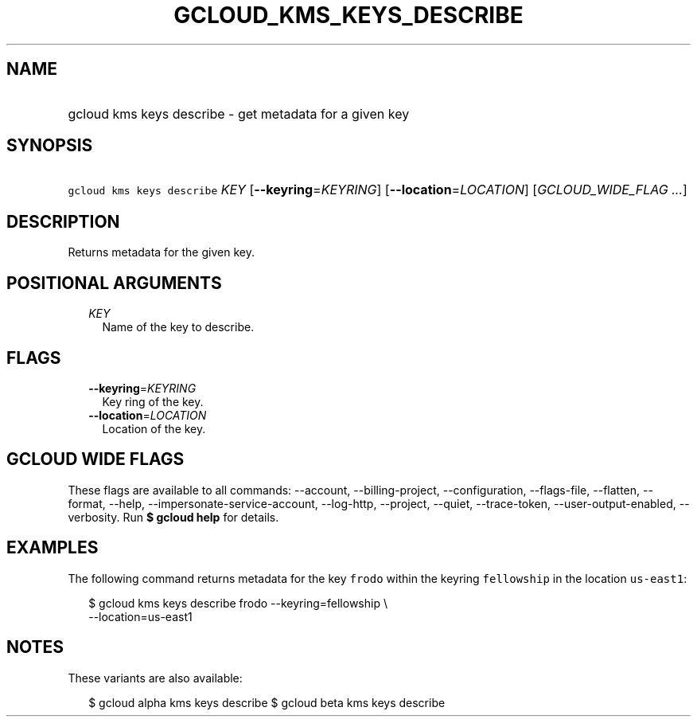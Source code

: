 
.TH "GCLOUD_KMS_KEYS_DESCRIBE" 1



.SH "NAME"
.HP
gcloud kms keys describe \- get metadata for a given key



.SH "SYNOPSIS"
.HP
\f5gcloud kms keys describe\fR \fIKEY\fR [\fB\-\-keyring\fR=\fIKEYRING\fR] [\fB\-\-location\fR=\fILOCATION\fR] [\fIGCLOUD_WIDE_FLAG\ ...\fR]



.SH "DESCRIPTION"

Returns metadata for the given key.



.SH "POSITIONAL ARGUMENTS"

.RS 2m
.TP 2m
\fIKEY\fR
Name of the key to describe.


.RE
.sp

.SH "FLAGS"

.RS 2m
.TP 2m
\fB\-\-keyring\fR=\fIKEYRING\fR
Key ring of the key.

.TP 2m
\fB\-\-location\fR=\fILOCATION\fR
Location of the key.


.RE
.sp

.SH "GCLOUD WIDE FLAGS"

These flags are available to all commands: \-\-account, \-\-billing\-project,
\-\-configuration, \-\-flags\-file, \-\-flatten, \-\-format, \-\-help,
\-\-impersonate\-service\-account, \-\-log\-http, \-\-project, \-\-quiet,
\-\-trace\-token, \-\-user\-output\-enabled, \-\-verbosity. Run \fB$ gcloud
help\fR for details.



.SH "EXAMPLES"

The following command returns metadata for the key \f5frodo\fR within the
keyring \f5fellowship\fR in the location \f5us\-east1\fR:

.RS 2m
$ gcloud kms keys describe frodo \-\-keyring=fellowship \e
    \-\-location=us\-east1
.RE



.SH "NOTES"

These variants are also available:

.RS 2m
$ gcloud alpha kms keys describe
$ gcloud beta kms keys describe
.RE

